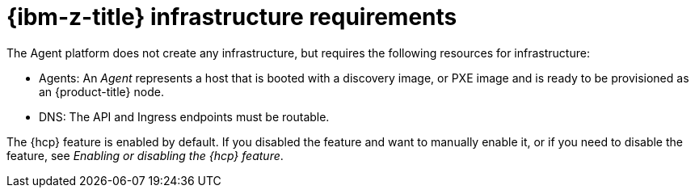 // Module included in the following assemblies:
//
// * hosted_control_planes/hcp-deploy/hcp-deploy-ibmz.adoc

:_mod-docs-content-type: CONCEPT
[id="hcp-ibm-z-infra-reqs_{context}"]
= {ibm-z-title} infrastructure requirements

The Agent platform does not create any infrastructure, but requires the following resources for infrastructure:

* Agents: An _Agent_ represents a host that is booted with a discovery image, or PXE image and is ready to be provisioned as an {product-title} node.

* DNS: The API and Ingress endpoints must be routable.

The {hcp} feature is enabled by default. If you disabled the feature and want to manually enable it, or if you need to disable the feature, see _Enabling or disabling the {hcp} feature_.
